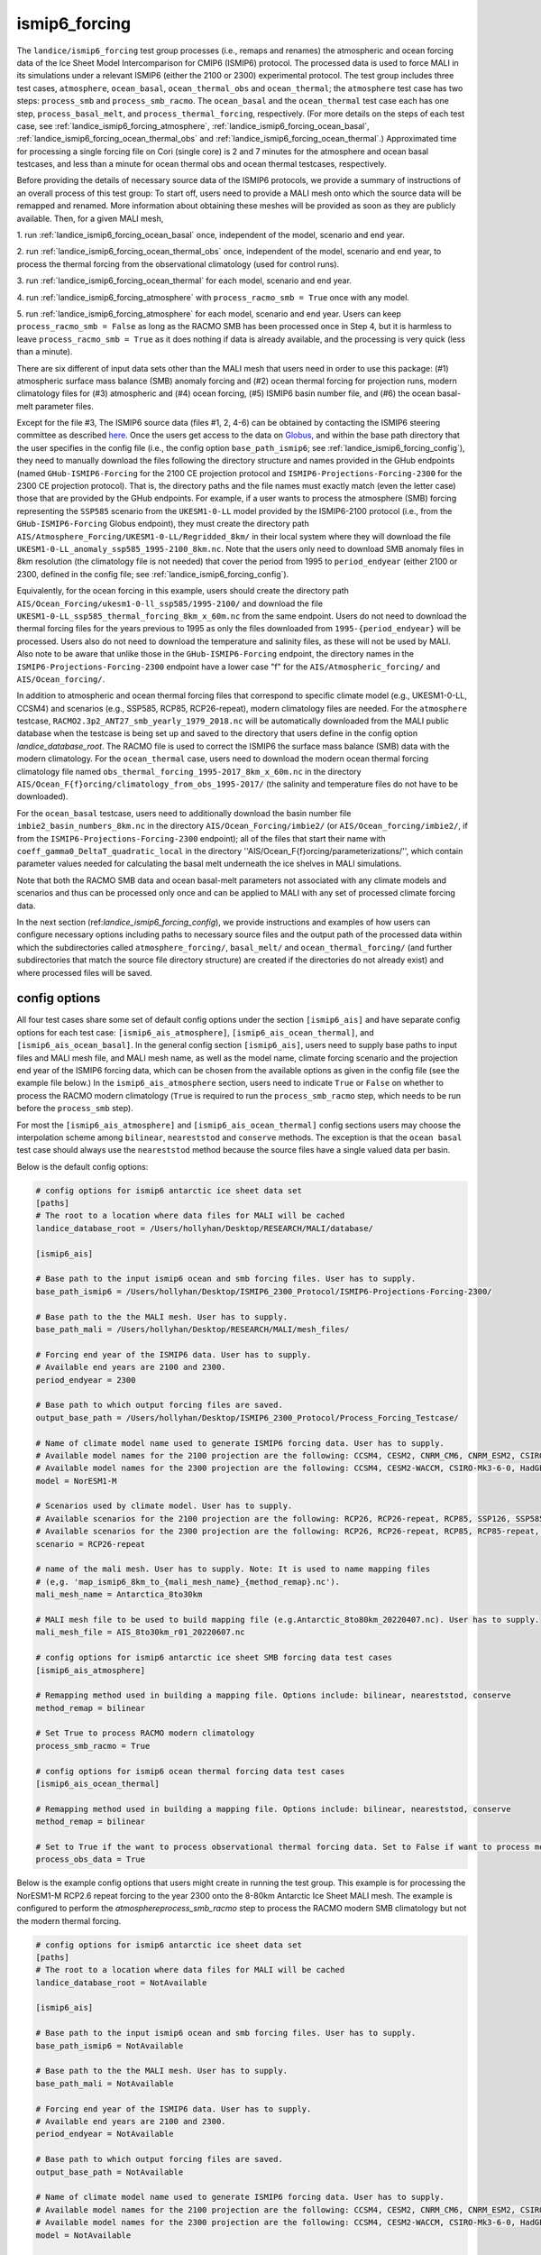.. _landice_ismip6_forcing:

ismip6_forcing
==============

The ``landice/ismip6_forcing`` test group processes (i.e., remaps and renames)
the atmospheric and ocean forcing data of the Ice Sheet Model Intercomparison for CMIP6
(ISMIP6) protocol. The processed data is used to force MALI in its simulations
under a relevant ISMIP6 (either the 2100 or 2300) experimental protocol.
The test group includes three test cases, ``atmosphere``, ``ocean_basal``,
``ocean_thermal_obs`` and ``ocean_thermal``; the ``atmosphere`` test case
has two steps: ``process_smb`` and ``process_smb_racmo``.  The ``ocean_basal``
and the ``ocean_thermal`` test case each has one step, ``process_basal_melt``,
and ``process_thermal_forcing``, respectively. (For more details on the steps of
each test case, see :ref:`landice_ismip6_forcing_atmosphere`,
:ref:`landice_ismip6_forcing_ocean_basal`,
:ref:`landice_ismip6_forcing_ocean_thermal_obs` and
:ref:`landice_ismip6_forcing_ocean_thermal`.)
Approximated time for processing a single forcing file
on Cori (single core) is 2 and 7 minutes for the atmosphere and ocean basal
testcases, and less than a minute for ocean thermal obs and ocean thermal
testcases, respectively.

Before providing the details of necessary source data of the ISMIP6 protocols,
we provide a summary of instructions of an overall process of this test group:
To start off, users need to provide a MALI mesh onto which the source data
will be remapped and renamed. More information about obtaining these meshes will
be provided as soon as they are publicly available. Then, for a given MALI mesh,

1. run :ref:`landice_ismip6_forcing_ocean_basal` once, independent of the
model, scenario and end year.

2. run :ref:`landice_ismip6_forcing_ocean_thermal_obs` once, independent
of the model, scenario and end year, to process the thermal forcing from the observational climatology (used for
control runs).

3. run :ref:`landice_ismip6_forcing_ocean_thermal` for each model, scenario
and end year.

4. run :ref:`landice_ismip6_forcing_atmosphere` with
``process_racmo_smb = True`` once with any model.

5. run :ref:`landice_ismip6_forcing_atmosphere` for each model,
scenario and end year. Users can keep ``process_racmo_smb = False`` as long as
the RACMO SMB has been processed once in Step 4, but it is harmless to leave
``process_racmo_smb = True`` as it does nothing if data is already
available, and the processing is very quick (less than a minute).

There are six different of input data sets other than the MALI mesh that
users need in order to use this package: (#1) atmospheric surface mass balance (SMB)
anomaly forcing and (#2) ocean thermal forcing for projection runs, modern
climatology files for (#3) atmospheric and (#4) ocean forcing, (#5) ISMIP6 basin
number file, and (#6) the ocean basal-melt parameter files.

Except for the file #3, The ISMIP6 source data (files #1, 2, 4-6) can be obtained by contacting the ISMIP6 steering
committee as described `here. <https://www.climate-cryosphere.org/wiki/index.php?title=ISMIP6-Projections2300-Antarctica#A2.2_Retrieving_datasets_and_uploading_your_model_output>`_
Once the users get access to the data on `Globus <https://www.globus.org>`_,
and within the base path directory that the user specifies in the config file
(i.e., the config option ``base_path_ismip6``;
see :ref:`landice_ismip6_forcing_config`), they
need to manually download the files following the directory structure
and names provided in the GHub endpoints (named ``GHub-ISMIP6-Forcing``
for the 2100 CE projection protocol and ``ISMIP6-Projections-Forcing-2300``
for the 2300 CE projection protocol). That is, the directory paths and the file
names must exactly match (even the letter case) those that are provided by the
GHub endpoints. For example, if a user wants to process the atmosphere (SMB)
forcing representing the ``SSP585`` scenario from the ``UKESM1-0-LL`` model
provided by the ISMIP6-2100 protocol (i.e., from the ``GHub-ISMIP6-Forcing``
Globus endpoint), they must create the directory path
``AIS/Atmosphere_Forcing/UKESM1-0-LL/Regridded_8km/`` in their local system
where they will download the file ``UKESM1-0-LL_anomaly_ssp585_1995-2100_8km.nc``.
Note that the users only need to download SMB anomaly files in 8km resolution
(the climatology file is not needed) that cover the period from 1995 to
``period_endyear`` (either 2100 or 2300, defined in the config file;
see :ref:`landice_ismip6_forcing_config`).

Equivalently, for the
ocean forcing in this example, users should create the directory path
``AIS/Ocean_Forcing/ukesm1-0-ll_ssp585/1995-2100/`` and download the file
``UKESM1-0-LL_ssp585_thermal_forcing_8km_x_60m.nc`` from the same endpoint.
Users do not need to download the thermal
forcing files for the years previous to 1995 as only the files downloaded from
``1995-{period_endyear}`` will be processed. Users also do not need to download
the temperature and salinity files, as these will not be used by MALI.
Also note to be aware that unlike those in the ``GHub-ISMIP6-Forcing`` endpoint,
the directory names in the ``ISMIP6-Projections-Forcing-2300`` endpoint have a
lower case "f" for the ``AIS/Atmospheric_forcing/`` and ``AIS/Ocean_forcing/``.

In addition to atmospheric and ocean thermal forcing files that
correspond to specific climate model (e.g., UKESM1-0-LL, CCSM4) and scenarios
(e.g., SSP585, RCP85, RCP26-repeat), modern
climatology files are needed. For the ``atmosphere`` testcase,
``RACMO2.3p2_ANT27_smb_yearly_1979_2018.nc`` will be automatically downloaded
from the MALI public database when the testcase is being set up and saved
to the directory that users define in the config option `landice_database_root`.
The RACMO file is used to correct the ISMIP6 the surface mass balance (SMB)
data with the modern climatology. For the ``ocean_thermal`` case, users need to
download the modern ocean thermal forcing climatology file named
``obs_thermal_forcing_1995-2017_8km_x_60m.nc`` in the directory
``AIS/Ocean_F{f}orcing/climatology_from_obs_1995-2017/``
(the salinity and temperature files do not have to be downloaded).


For the ``ocean_basal`` testcase, users need to additionally download
the basin number file ``imbie2_basin_numbers_8km.nc`` in the directory
``AIS/Ocean_Forcing/imbie2/`` (or ``AIS/Ocean_forcing/imbie2/``, if from the
``ISMIP6-Projections-Forcing-2300`` endpoint); all of the files that
start their name with ``coeff_gamma0_DeltaT_quadratic_local`` in the directory
''AIS/Ocean_F{f}orcing/parameterizations/'', which contain parameter values needed
for calculating the basal melt underneath the ice shelves in MALI simulations.

Note that both the RACMO SMB data and ocean basal-melt parameters not
associated with any climate models and scenarios and thus can be processed only
once and can be applied to MALI with any set of processed climate forcing data.


In the next section (ref:`landice_ismip6_forcing_config`), we provide
instructions and examples of how users can configure necessary options including
paths to necessary source files and the output path of the processed data
within which the subdirectories called ``atmosphere_forcing/``, ``basal_melt/``
and ``ocean_thermal_forcing/`` (and further subdirectories that match the source
file directory structure) are created if the directories do not already exist)
and where processed files will be saved.

.. _landice_ismip6_forcing_config:

config options
--------------

All four test cases share some set of default config options under the section
``[ismip6_ais]`` and have separate config options for each test case:
``[ismip6_ais_atmosphere]``, ``[ismip6_ais_ocean_thermal]``, and
``[ismip6_ais_ocean_basal]``. In the general config section
``[ismip6_ais]``, users need to supply base paths to input files and MALI mesh
file, and MALI mesh name, as well as the model name, climate forcing scenario
and the projection end year of the ISMIP6 forcing data, which can be chosen
from the available options as given in the config file (see the example file
below.) In the ``ismip6_ais_atmosphere`` section, users need to indicate
``True`` or ``False`` on whether to process the RACMO modern climatology
(``True`` is required to run the ``process_smb_racmo`` step, which needs to be
run before the ``process_smb`` step).

For most the ``[ismip6_ais_atmosphere]`` and ``[ismip6_ais_ocean_thermal]``
config sections users may choose the interpolation scheme among
``bilinear``, ``neareststod`` and ``conserve`` methods. The exception is that
the ``ocean basal`` test case should always use the ``neareststod`` method
because the source files have a single valued data per basin.

Below is the default config options:

.. code-block:: cfg

    # config options for ismip6 antarctic ice sheet data set
    [paths]
    # The root to a location where data files for MALI will be cached
    landice_database_root = /Users/hollyhan/Desktop/RESEARCH/MALI/database/

    [ismip6_ais]

    # Base path to the input ismip6 ocean and smb forcing files. User has to supply.
    base_path_ismip6 = /Users/hollyhan/Desktop/ISMIP6_2300_Protocol/ISMIP6-Projections-Forcing-2300/

    # Base path to the the MALI mesh. User has to supply.
    base_path_mali = /Users/hollyhan/Desktop/RESEARCH/MALI/mesh_files/

    # Forcing end year of the ISMIP6 data. User has to supply.
    # Available end years are 2100 and 2300.
    period_endyear = 2300

    # Base path to which output forcing files are saved.
    output_base_path = /Users/hollyhan/Desktop/ISMIP6_2300_Protocol/Process_Forcing_Testcase/

    # Name of climate model name used to generate ISMIP6 forcing data. User has to supply.
    # Available model names for the 2100 projection are the following: CCSM4, CESM2, CNRM_CM6, CNRM_ESM2, CSIRO-Mk3-6-0, HadGEM2-ES, IPSL-CM5A-MR, MIROC-ESM-CHEM, NorESM1-M, UKESM1-0-LL
    # Available model names for the 2300 projection are the following: CCSM4, CESM2-WACCM, CSIRO-Mk3-6-0, HadGEM2-ES, NorESM1-M, UKESM1-0-LL
    model = NorESM1-M

    # Scenarios used by climate model. User has to supply.
    # Available scenarios for the 2100 projection are the following: RCP26, RCP26-repeat, RCP85, SSP126, SSP585 (SSP585v1 and SSP585v2 for the CESM2 model)
    # Available scenarios for the 2300 projection are the following: RCP26, RCP26-repeat, RCP85, RCP85-repeat, SSP126, SSP585, SSP585-repeat
    scenario = RCP26-repeat

    # name of the mali mesh. User has to supply. Note: It is used to name mapping files
    # (e,g. 'map_ismip6_8km_to_{mali_mesh_name}_{method_remap}.nc').
    mali_mesh_name = Antarctica_8to30km

    # MALI mesh file to be used to build mapping file (e.g.Antarctic_8to80km_20220407.nc). User has to supply.
    mali_mesh_file = AIS_8to30km_r01_20220607.nc

    # config options for ismip6 antarctic ice sheet SMB forcing data test cases
    [ismip6_ais_atmosphere]

    # Remapping method used in building a mapping file. Options include: bilinear, neareststod, conserve
    method_remap = bilinear

    # Set True to process RACMO modern climatology
    process_smb_racmo = True

    # config options for ismip6 ocean thermal forcing data test cases
    [ismip6_ais_ocean_thermal]

    # Remapping method used in building a mapping file. Options include: bilinear, neareststod, conserve
    method_remap = bilinear

    # Set to True if the want to process observational thermal forcing data. Set to False if want to process model thermal forcing data.
    process_obs_data = True

Below is the example config options that users might create in running
the test group. This example is for processing the NorESM1-M RCP2.6 repeat
forcing to the year 2300 onto the 8-80km Antarctic Ice Sheet MALI mesh.
The example is configured to perform the `atmosphere\process_smb_racmo` step to
process the RACMO modern SMB climatology but not the modern thermal forcing.

.. code-block:: cfg

    # config options for ismip6 antarctic ice sheet data set
    [paths]
    # The root to a location where data files for MALI will be cached
    landice_database_root = NotAvailable

    [ismip6_ais]

    # Base path to the input ismip6 ocean and smb forcing files. User has to supply.
    base_path_ismip6 = NotAvailable

    # Base path to the the MALI mesh. User has to supply.
    base_path_mali = NotAvailable

    # Forcing end year of the ISMIP6 data. User has to supply.
    # Available end years are 2100 and 2300.
    period_endyear = NotAvailable

    # Base path to which output forcing files are saved.
    output_base_path = NotAvailable

    # Name of climate model name used to generate ISMIP6 forcing data. User has to supply.
    # Available model names for the 2100 projection are the following: CCSM4, CESM2, CNRM_CM6, CNRM_ESM2, CSIRO-Mk3-6-0, HadGEM2-ES, IPSL-CM5A-MR, MIROC-ESM-CHEM, NorESM1-M, UKESM1-0-LL
    # Available model names for the 2300 projection are the following: CCSM4, CESM2-WACCM, CSIRO-Mk3-6-0, HadGEM2-ES, NorESM1-M, UKESM1-0-LL
    model = NotAvailable

    # Scenarios used by climate model. User has to supply.
    # Available scenarios for the 2100 projection are the following: RCP26, RCP26-repeat, RCP85, SSP126, SSP585 (SSP585v1 and SSP585v2 for the CESM2 model)
    # Available scenarios for the 2300 projection are the following: RCP26, RCP26-repeat, RCP85, RCP85-repeat, SSP126, SSP585, SSP585-repeat
    scenario = NotAvailable

    # name of the mali mesh. User has to supply. Note: It is used to name mapping files
    # (e,g. 'map_ismip6_8km_to_{mali_mesh_name}_{method_remap}.nc').
    mali_mesh_name = NotAvailable

    # MALI mesh file to be used to build mapping file (e.g.Antarctic_8to80km_20220407.nc). User has to supply.
    mali_mesh_file = NotAvailable

    # config options for ismip6 antarctic ice sheet SMB forcing data test cases
    [ismip6_ais_atmosphere]

    # Remapping method used in building a mapping file. Options include: bilinear, neareststod, conserve
    method_remap = bilinear

    # Set True to process RACMO modern climatology
    process_smb_racmo = True

    # config options for ismip6 ocean thermal forcing data test cases
    [ismip6_ais_ocean_thermal]

    # Remapping method used in building a mapping file. Options include: bilinear, neareststod, conserve
    method_remap = bilinear

    # Set to True if the want to process observational thermal forcing data. Set to False if want to process model thermal forcing data.
    process_obs_data = True

.. _landice_ismip6_forcing_atmosphere:

atmosphere
----------

The ``landice/ismip6_forcing/atmosphere`` test case
performs processing of the surface mass balance (SMB) forcing data provided by
the ISMIP6 and RACMO. Processing data includes regridding the SMB forcing data
SMB data from the native grid (polarstereo grid for the ISMIP6 files and
rotated pole grid for the RACMO file) to MALI's unstructured grid, renaming
variables, and correcting the ISMIP6 SMB anomaly field for the base SMB
(modern climatology) provided by RACMO.

.. _landice_ismip6_forcing_ocean_basal:

ocean_basal
------------

The ``landice/tests/ismip6_forcing/ocean_basal`` test case
performs processing of the coefficients for the basal melt parameterization
utilized by the ISMIP6 protocol. Processing data includes combining the
IMBIE2 basin numbers file and parameterization coefficients and remapping onto
the MALI mesh.

.. _landice_ismip6_forcing_ocean_thermal_obs:

ocean_thermal_obs
-----------------

The ``landice/ismip6_forcing/ocean_thermal_obs`` test case
performs the processing of the observational climatology of
ocean thermal forcing. Processing data includes regridding the original ISMIP6
thermal forcing data from its native polarstereo grid to MALI's unstructured
grid and renaming variables.

.. _landice_ismip6_forcing_ocean_thermal:

ocean_thermal
-------------

The ``landice/ismip6_forcing/ocean_thermal`` test case
performs the processing of ocean thermal forcing. Processing data includes
regridding the original ISMIP6 thermal forcing data from its native
polarstereo grid to MALI's unstructured grid and renaming variables.
